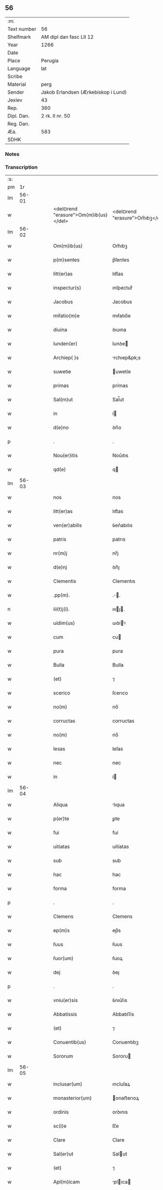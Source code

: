 ** 56
| :m:         |                                     |
| Text number | 56                                  |
| Shelfmark   | AM dipl dan fasc LII 12             |
| Year        | 1266                                |
| Date        |                                     |
| Place       | Perugia                             |
| Language    | lat                                 |
| Scribe      |                                     |
| Material    | perg                                |
| Sender      | Jakob Erlandsen (Ærkebiskop i Lund) |
| Jexlev      | 43                                  |
| Rep.        | 360                                 |
| Dipl. Dan.  | 2 rk. II nr. 50                     |
| Reg. Dan.   |                                     |
| Æa.         | 583                                 |
| SDHK        |                                     |

*** Notes


*** Transcription
| :s: |       |   |   |   |   |                                       |                                 |   |   |   |   |     |   |   |    |             |
| pm  |    1r |   |   |   |   |                                       |                                 |   |   |   |   |     |   |   |    |             |
| lm  | 56-01 |   |   |   |   |                                       |                                 |   |   |   |   |     |   |   |    |             |
| w   |       |   |   |   |   | <del¤rend "erasure">Om(m)ib(us)</del> | <del¤rend "erasure">Om̅ıbꝫ</del> |   |   |   |   | lat |   |   |    |       56-01 |
| lm  | 56-02 |   |   |   |   |                                       |                                 |   |   |   |   |     |   |   |    |             |
| w   |       |   |   |   |   | Om(m)ib(us)                           | Om̅ıbꝫ                           |   |   |   |   | lat |   |   |    |       56-02 |
| w   |       |   |   |   |   | p(m)sentes                            | p̅ſentes                         |   |   |   |   | lat |   |   |    |       56-02 |
| w   |       |   |   |   |   | litt(er)as                            | lıtt͛as                          |   |   |   |   | lat |   |   |    |       56-02 |
| w   |       |   |   |   |   | inspectur(s)                          | ınſpecturᷤ                       |   |   |   |   | lat |   |   |    |       56-02 |
| w   |       |   |   |   |   | Jacobus                               | Jacobus                         |   |   |   |   | lat |   |   |    |       56-02 |
| w   |       |   |   |   |   | miẜatio(m)e                           | mıẜatıo̅e                        |   |   |   |   | lat |   |   |    |       56-02 |
| w   |       |   |   |   |   | diuina                                | ꝺıuına                          |   |   |   |   | lat |   |   |    |       56-02 |
| w   |       |   |   |   |   | lunden(er)                            | lunꝺe͛                          |   |   |   |   | lat |   |   |    |       56-02 |
| w   |       |   |   |   |   | Archiep( )s                           | rchıep&pk;s                    |   |   |   |   | lat |   |   |    |       56-02 |
| w   |       |   |   |   |   | suwetie                               | uwetíe                         |   |   |   |   | lat |   |   |    |       56-02 |
| w   |       |   |   |   |   | primas                                | prímas                          |   |   |   |   | lat |   |   |    |       56-02 |
| w   |       |   |   |   |   | Sal(m)ut                              | Sal̅ut                           |   |   |   |   | lat |   |   |    |       56-02 |
| w   |       |   |   |   |   | in                                    | í                              |   |   |   |   | lat |   |   |    |       56-02 |
| w   |       |   |   |   |   | d(e)no                                | ꝺn̅o                             |   |   |   |   | lat |   |   |    |       56-02 |
| p   |       |   |   |   |   | .                                     | .                               |   |   |   |   | lat |   |   |    |       56-02 |
| w   |       |   |   |   |   | Nou(er)itis                           | Nou͛ıtıs                         |   |   |   |   | lat |   |   |    |       56-02 |
| w   |       |   |   |   |   | qd(e)                                 | q                              |   |   |   |   | lat |   |   |    |       56-02 |
| lm  | 56-03 |   |   |   |   |                                       |                                 |   |   |   |   |     |   |   |    |             |
| w   |       |   |   |   |   | nos                                   | nos                             |   |   |   |   | lat |   |   |    |       56-03 |
| w   |       |   |   |   |   | litt(er)as                            | lıtt͛as                          |   |   |   |   | lat |   |   |    |       56-03 |
| w   |       |   |   |   |   | ven(er)abilis                         | ỽen͛abılıs                       |   |   |   |   | lat |   |   |    |       56-03 |
| w   |       |   |   |   |   | patris                                | patrıs                          |   |   |   |   | lat |   |   |    |       56-03 |
| w   |       |   |   |   |   | nr(m)j                                | nr̅ȷ                             |   |   |   |   | lat |   |   |    |       56-03 |
| w   |       |   |   |   |   | d(e)nj                                | ꝺn̅ȷ                             |   |   |   |   | lat |   |   |    |       56-03 |
| w   |       |   |   |   |   | Clementis                             | Clementıs                       |   |   |   |   | lat |   |   |    |       56-03 |
| w   |       |   |   |   |   | .pp(m).                               | .̅.                             |   |   |   |   | lat |   |   |    |       56-03 |
| n   |       |   |   |   |   | iii(t)j(i).                           | ıııȷ.                         |   |   |   |   | lat |   |   |    |       56-03 |
| w   |       |   |   |   |   | uidim(us)                             | uıꝺíꝰ                          |   |   |   |   | lat |   |   |    |       56-03 |
| w   |       |   |   |   |   | cum                                   | cu                             |   |   |   |   | lat |   |   |    |       56-03 |
| w   |       |   |   |   |   | pura                                  | pura                            |   |   |   |   | lat |   |   |    |       56-03 |
| w   |       |   |   |   |   | Bulla                                 | Bulla                           |   |   |   |   | lat |   |   |    |       56-03 |
| w   |       |   |   |   |   | (et)                                  | ⁊                               |   |   |   |   | lat |   |   |    |       56-03 |
| w   |       |   |   |   |   | scerico                               | ſcerıco                         |   |   |   |   | lat |   |   |    |       56-03 |
| w   |       |   |   |   |   | no(m)                                 | no̅                              |   |   |   |   | lat |   |   |    |       56-03 |
| w   |       |   |   |   |   | corructas                             | corructas                       |   |   |   |   | lat |   |   |    |       56-03 |
| w   |       |   |   |   |   | no(m)                                 | no̅                              |   |   |   |   | lat |   |   |    |       56-03 |
| w   |       |   |   |   |   | lesas                                 | leſas                           |   |   |   |   | lat |   |   |    |       56-03 |
| w   |       |   |   |   |   | nec                                   | nec                             |   |   |   |   | lat |   |   |    |       56-03 |
| w   |       |   |   |   |   | in                                    | í                              |   |   |   |   | lat |   |   |    |       56-03 |
| lm  | 56-04 |   |   |   |   |                                       |                                 |   |   |   |   |     |   |   |    |             |
| w   |       |   |   |   |   | Aliqua                                | lıqua                          |   |   |   |   | lat |   |   |    |       56-04 |
| w   |       |   |   |   |   | p(er)te                               | ꝑte                             |   |   |   |   | lat |   |   |    |       56-04 |
| w   |       |   |   |   |   | fui                                   | fuí                             |   |   |   |   | lat |   |   |    |       56-04 |
| w   |       |   |   |   |   | uitiatas                              | uítíatas                        |   |   |   |   | lat |   |   |    |       56-04 |
| w   |       |   |   |   |   | sub                                   | sub                             |   |   |   |   | lat |   |   |    |       56-04 |
| w   |       |   |   |   |   | hac                                   | hac                             |   |   |   |   | lat |   |   |    |       56-04 |
| w   |       |   |   |   |   | forma                                 | forma                           |   |   |   |   | lat |   |   |    |       56-04 |
| p   |       |   |   |   |   | .                                     | .                               |   |   |   |   | lat |   |   |    |       56-04 |
| w   |       |   |   |   |   | Clemens                               | Clemens                         |   |   |   |   | lat |   |   |    |       56-04 |
| w   |       |   |   |   |   | ep(m)s                                | ep̅s                             |   |   |   |   | lat |   |   |    |       56-04 |
| w   |       |   |   |   |   | ẜuus                                  | ẜuus                            |   |   |   |   | lat |   |   |    |       56-04 |
| w   |       |   |   |   |   | ẜuor(um)                              | ẜuoꝝ                            |   |   |   |   | lat |   |   |    |       56-04 |
| w   |       |   |   |   |   | dej                                   | ꝺeȷ                             |   |   |   |   | lat |   |   |    |       56-04 |
| p   |       |   |   |   |   | .                                     | .                               |   |   |   |   | lat |   |   |    |       56-04 |
| w   |       |   |   |   |   | vniu(er)sis                           | ỽnıu͛ſıs                         |   |   |   |   | lat |   |   |    |       56-04 |
| w   |       |   |   |   |   | Abbatissis                            | Abbatıſſís                      |   |   |   |   | lat |   |   |    |       56-04 |
| w   |       |   |   |   |   | (et)                                  | ⁊                               |   |   |   |   | lat |   |   |    |       56-04 |
| w   |       |   |   |   |   | Conuentib(us)                         | Conuentıbꝫ                      |   |   |   |   | lat |   |   |    |       56-04 |
| w   |       |   |   |   |   | Sororum                               | Sororu                         |   |   |   |   | lat |   |   |    |       56-04 |
| lm  | 56-05 |   |   |   |   |                                       |                                 |   |   |   |   |     |   |   |    |             |
| w   |       |   |   |   |   | inclusar(um)                          | ıncluſaꝝ                        |   |   |   |   | lat |   |   |    |       56-05 |
| w   |       |   |   |   |   | monasterior(um)                       | onaﬅerıoꝝ                      |   |   |   |   | lat |   |   |    |       56-05 |
| w   |       |   |   |   |   | ordinis                               | orꝺınıs                         |   |   |   |   | lat |   |   |    |       56-05 |
| w   |       |   |   |   |   | sc(i)e                                | ſc̅e                             |   |   |   |   | lat |   |   |    |       56-05 |
| w   |       |   |   |   |   | Clare                                 | Clare                           |   |   |   |   | lat |   |   |    |       56-05 |
| w   |       |   |   |   |   | Sal(er)ut                             | Salut                          |   |   |   |   | lat |   |   |    |       56-05 |
| w   |       |   |   |   |   | (et)                                  | ⁊                               |   |   |   |   | lat |   |   |    |       56-05 |
| w   |       |   |   |   |   | Apl(m)icam                            | plıca                        |   |   |   |   | lat |   |   |    |       56-05 |
| p   |       |   |   |   |   | .                                     | .                               |   |   |   |   | lat |   |   |    |       56-05 |
| w   |       |   |   |   |   | be(e)n                                | be̅                             |   |   |   |   | lat |   |   |    |       56-05 |
| p   |       |   |   |   |   | .                                     | .                               |   |   |   |   | lat |   |   |    |       56-05 |
| w   |       |   |   |   |   | Quanto                                | Quanto                          |   |   |   |   | lat |   |   |    |       56-05 |
| w   |       |   |   |   |   | studiosius                            | ﬅuꝺıoſíus                       |   |   |   |   | lat |   |   |    |       56-05 |
| w   |       |   |   |   |   | deuota                                | ꝺeuota                          |   |   |   |   | lat |   |   |    |       56-05 |
| w   |       |   |   |   |   | mente                                 | mente                           |   |   |   |   | lat |   |   |    |       56-05 |
| w   |       |   |   |   |   | Ac                                    | c                              |   |   |   |   | lat |   |   |    |       56-05 |
| w   |       |   |   |   |   | humili                                | humılı                          |   |   |   |   | lat |   |   |    |       56-05 |
| w   |       |   |   |   |   | diuine                                | ꝺíuíne                          |   |   |   |   | lat |   |   |    |       56-05 |
| w   |       |   |   |   |   | co(m)¦te(st)plationis                 | co̅¦te̅platıonıs                  |   |   |   |   | lat |   |   |    | 56-05—56-06 |
| w   |       |   |   |   |   | uacatis                               | uacatıs                         |   |   |   |   | lat |   |   |    |       56-06 |
| w   |       |   |   |   |   | obsequijs                             | obſequíȷs                       |   |   |   |   | lat |   |   |    |       56-06 |
| p   |       |   |   |   |   | /                                     | /                               |   |   |   |   | lat |   |   |    |       56-06 |
| w   |       |   |   |   |   | tanto                                 | tanto                           |   |   |   |   | lat |   |   |    |       56-06 |
| w   |       |   |   |   |   | libentius                             | líbentıus                       |   |   |   |   | lat |   |   |    |       56-06 |
| w   |       |   |   |   |   | ur(m)e                                | ur̅e                             |   |   |   |   | lat |   |   |    |       56-06 |
| w   |       |   |   |   |   | pacis                                 | pacıs                           |   |   |   |   | lat |   |   |    |       56-06 |
| w   |       |   |   |   |   | p(ro)curamus                          | ꝓcuramus                        |   |   |   |   | lat |   |   |    |       56-06 |
| w   |       |   |   |   |   | co(m)modu(m)                          | co̅moꝺu̅                          |   |   |   |   | lat |   |   |    |       56-06 |
| p   |       |   |   |   |   | /                                     | /                               |   |   |   |   | lat |   |   |    |       56-06 |
| w   |       |   |   |   |   | (et)                                  | ⁊                               |   |   |   |   | lat |   |   |    |       56-06 |
| w   |       |   |   |   |   | quietis                               | quıetıs                         |   |   |   |   | lat |   |   |    |       56-06 |
| p   |       |   |   |   |   | .                                     | .                               |   |   |   |   | lat |   |   |    |       56-06 |
| w   |       |   |   |   |   | Attendentes                           | Attenꝺentes                     |   |   |   |   | lat |   |   |    |       56-06 |
| w   |       |   |   |   |   | igitur                                | ıgıtur                          |   |   |   |   | lat |   |   |    |       56-06 |
| w   |       |   |   |   |   | qd(e)                                 | q                              |   |   |   |   | lat |   |   |    |       56-06 |
| w   |       |   |   |   |   | qua(m)pl(m)a                          | qua̅pla                         |   |   |   |   | lat |   |   |    |       56-06 |
| p   |       |   |   |   |   | .                                     | .                               |   |   |   |   | lat |   |   |    |       56-06 |
| w   |       |   |   |   |   | monast(er)i¦ria                       | onaﬅ͛ı¦rıa                      |   |   |   |   | lat |   |   |    | 56-06—56-07 |
| w   |       |   |   |   |   | ur(m)j                                | ur̅ȷ                             |   |   |   |   | lat |   |   |    |       56-07 |
| w   |       |   |   |   |   | ordinis                               | orꝺínıs                         |   |   |   |   | lat |   |   |    |       56-07 |
| w   |       |   |   |   |   | uarias                                | uarıas                          |   |   |   |   | lat |   |   |    |       56-07 |
| w   |       |   |   |   |   | possessiones                          | poſſeſſıones                    |   |   |   |   | lat |   |   |    |       56-07 |
| w   |       |   |   |   |   | obtineant                             | obtıneant                       |   |   |   |   | lat |   |   |    |       56-07 |
| w   |       |   |   |   |   | idem                                  | ıꝺe                            |   |   |   |   | lat |   |   |    |       56-07 |
| w   |       |   |   |   |   | tam(m)                                | ta̅                             |   |   |   |   | lat |   |   |    |       56-07 |
| w   |       |   |   |   |   | ordo                                  | orꝺo                            |   |   |   |   | lat |   |   |    |       56-07 |
| w   |       |   |   |   |   | in                                    | í                              |   |   |   |   | lat |   |   |    |       56-07 |
| w   |       |   |   |   |   | paup(er)tate                          | pauꝑtate                        |   |   |   |   | lat |   |   |    |       56-07 |
| w   |       |   |   |   |   | fundatur                              | funꝺatur                        |   |   |   |   | lat |   |   |    |       56-07 |
| p   |       |   |   |   |   | .                                     | .                               |   |   |   |   | lat |   |   |    |       56-07 |
| w   |       |   |   |   |   | uosq(ue)                              | uoſqꝫ                           |   |   |   |   | lat |   |   |    |       56-07 |
| w   |       |   |   |   |   | uoluntarie                            | uoluntarıe                      |   |   |   |   | lat |   |   |    |       56-07 |
| w   |       |   |   |   |   | paup(er)es                            | pauꝑes                          |   |   |   |   | lat |   |   |    |       56-07 |
| w   |       |   |   |   |   | xp(m)o                                | xp̅o                             |   |   |   |   | lat |   |   |    |       56-07 |
| w   |       |   |   |   |   | pauperi                               | pauperı                         |   |   |   |   | lat |   |   |    |       56-07 |
| w   |       |   |   |   |   | de¦seruitis                           | ꝺe¦ſeruıtıs                     |   |   |   |   | lat |   |   |    | 56-07—56-08 |
| w   |       |   |   |   |   | ur(m)is                               | ur̅ıs                            |   |   |   |   | lat |   |   |    |       56-08 |
| w   |       |   |   |   |   | supplicatio(m)ib(us)                  | ſulıcatıo̅ıbꝫ                   |   |   |   |   | lat |   |   |    |       56-08 |
| w   |       |   |   |   |   | inclinati                             | ınclınatí                       |   |   |   |   | lat |   |   |    |       56-08 |
| p   |       |   |   |   |   | .                                     | .                               |   |   |   |   | lat |   |   |    |       56-08 |
| w   |       |   |   |   |   | ut                                    | ut                              |   |   |   |   | lat |   |   |    |       56-08 |
| w   |       |   |   |   |   | uos                                   | uos                             |   |   |   |   | lat |   |   |    |       56-08 |
| w   |       |   |   |   |   | seu                                   | ſeu                             |   |   |   |   | lat |   |   |    |       56-08 |
| w   |       |   |   |   |   | ur(m)m                                | ur̅                             |   |   |   |   | lat |   |   |    |       56-08 |
| w   |       |   |   |   |   | Alique                                | lıque                          |   |   |   |   | lat |   |   |    |       56-08 |
| w   |       |   |   |   |   | Ad                                    | ꝺ                              |   |   |   |   | lat |   |   |    |       56-08 |
| w   |       |   |   |   |   | exhibendum                            | exhíbenꝺu                      |   |   |   |   | lat |   |   |    |       56-08 |
| w   |       |   |   |   |   | p(ro)curatio(m)es                     | ꝓcuratío̅es                      |   |   |   |   | lat |   |   |    |       56-08 |
| w   |       |   |   |   |   | Aliquas                               | lıquas                         |   |   |   |   | lat |   |   |    |       56-08 |
| w   |       |   |   |   |   | legatis                               | legatıs                         |   |   |   |   | lat |   |   |    |       56-08 |
| w   |       |   |   |   |   | u(e)l                                 | ul̅                              |   |   |   |   | lat |   |   |    |       56-08 |
| w   |       |   |   |   |   | nu(m)tijs                             | u̅tíȷs                          |   |   |   |   | lat |   |   |    |       56-08 |
| w   |       |   |   |   |   | Apl(m)ice                             | plıce                         |   |   |   |   | lat |   |   |    |       56-08 |
| w   |       |   |   |   |   | sedi(s)                               | ſeꝺıᷤ                            |   |   |   |   | lat |   |   |    |       56-08 |
| lm  | 56-09 |   |   |   |   |                                       |                                 |   |   |   |   |     |   |   |    |             |
| w   |       |   |   |   |   | siue                                  | ſıue                            |   |   |   |   | lat |   |   |    |       56-09 |
| w   |       |   |   |   |   | Ad                                    | ꝺ                              |   |   |   |   | lat |   |   |    |       56-09 |
| w   |       |   |   |   |   | p(m)standam                           | p̅ﬅanꝺa                         |   |   |   |   | lat |   |   |    |       56-09 |
| w   |       |   |   |   |   | subuentione(st)                       | ſubuentıone̅                     |   |   |   |   | lat |   |   |    |       56-09 |
| w   |       |   |   |   |   | quancu(m)q(ue)                        | quancu̅qꝫ                        |   |   |   |   | lat |   |   |    |       56-09 |
| w   |       |   |   |   |   | ul(m)                                 | ul                             |   |   |   |   | lat |   |   |    |       56-09 |
| w   |       |   |   |   |   | ad                                    | aꝺ                              |   |   |   |   | lat |   |   |    |       56-09 |
| w   |       |   |   |   |   | co(m)tribuendu(m)                     | co̅trıbuenꝺu̅                     |   |   |   |   | lat |   |   |    |       56-09 |
| w   |       |   |   |   |   | in                                    | ı                              |   |   |   |   | lat |   |   |    |       56-09 |
| w   |       |   |   |   |   | exactionib(us)                        | exactíonıbꝫ                     |   |   |   |   | lat |   |   |    |       56-09 |
| w   |       |   |   |   |   | u(e)l                                 | ul̅                              |   |   |   |   | lat |   |   |    |       56-09 |
| w   |       |   |   |   |   | collectis                             | collectıs                       |   |   |   |   | lat |   |   |    |       56-09 |
| w   |       |   |   |   |   | seu                                   | ſeu                             |   |   |   |   | lat |   |   |    |       56-09 |
| w   |       |   |   |   |   | subsidijs                             | ſubſıꝺıs                       |   |   |   |   | lat |   |   |    |       56-09 |
| w   |       |   |   |   |   | Aliquib(us)                           | lıquıbꝫ                        |   |   |   |   | lat |   |   |    |       56-09 |
| w   |       |   |   |   |   | p(er)                                 | ꝑ                               |   |   |   |   | lat |   |   |    |       56-09 |
| w   |       |   |   |   |   | litt(er)as                            | lıtt͛as                          |   |   |   |   | lat |   |   |    |       56-09 |
| w   |       |   |   |   |   | dc(i)e                                | ꝺc̅e                             |   |   |   |   | lat |   |   |    |       56-09 |
| w   |       |   |   |   |   | sedi(s)                               | ſeꝺıᷤ                            |   |   |   |   | lat |   |   |    |       56-09 |
| lm  | 56-10 |   |   |   |   |                                       |                                 |   |   |   |   |     |   |   |    |             |
| w   |       |   |   |   |   | Aut                                   | ut                             |   |   |   |   | lat |   |   |    |       56-10 |
| w   |       |   |   |   |   | legator(um)                           | legatoꝝ                         |   |   |   |   | lat |   |   |    |       56-10 |
| w   |       |   |   |   |   | u(e)l                                 | ul̅                              |   |   |   |   | lat |   |   |    |       56-10 |
| w   |       |   |   |   |   | nuntior(um)                           | untıoꝝ                         |   |   |   |   | lat |   |   |    |       56-10 |
| w   |       |   |   |   |   | ip(m)or(um)                           | ıp̅oꝝ                            |   |   |   |   | lat |   |   |    |       56-10 |
| w   |       |   |   |   |   | seu                                   | ſeu                             |   |   |   |   | lat |   |   |    |       56-10 |
| w   |       |   |   |   |   | Rector(um)                            | Rectoꝝ                          |   |   |   |   | lat |   |   |    |       56-10 |
| w   |       |   |   |   |   | Terrar(um)                            | Terraꝝ                          |   |   |   |   | lat |   |   |    |       56-10 |
| w   |       |   |   |   |   | u(e)l                                 | ul̅                              |   |   |   |   | lat |   |   |    |       56-10 |
| w   |       |   |   |   |   | Regionu(m)                            | Regıonu̅                         |   |   |   |   | lat |   |   |    |       56-10 |
| w   |       |   |   |   |   | quaru(m)cu(m)q(ue)                    | quaru̅cu̅qꝫ                       |   |   |   |   | lat |   |   |    |       56-10 |
| w   |       |   |   |   |   | minime                                | míníme                          |   |   |   |   | lat |   |   |    |       56-10 |
| w   |       |   |   |   |   | teneamini                             | teneamíní                       |   |   |   |   | lat |   |   |    |       56-10 |
| p   |       |   |   |   |   | .                                     | .                               |   |   |   |   | lat |   |   |    |       56-10 |
| w   |       |   |   |   |   | nec                                   | nec                             |   |   |   |   | lat |   |   |    |       56-10 |
| w   |       |   |   |   |   | Ad                                    | ꝺ                              |   |   |   |   | lat |   |   |    |       56-10 |
| w   |       |   |   |   |   | id                                    | ıꝺ                              |   |   |   |   | lat |   |   |    |       56-10 |
| w   |       |   |   |   |   | cogi                                  | cogí                            |   |   |   |   | lat |   |   |    |       56-10 |
| w   |       |   |   |   |   | possitis                              | poſſıtıs                        |   |   |   |   | lat |   |   |    |       56-10 |
| w   |       |   |   |   |   | etiam                                 | etıa                           |   |   |   |   | lat |   |   |    |       56-10 |
| lm  | 56-11 |   |   |   |   |                                       |                                 |   |   |   |   |     |   |   |    |             |
| w   |       |   |   |   |   | si                                    | ſı                              |   |   |   |   | lat |   |   |    |       56-11 |
| w   |       |   |   |   |   | in                                    | ı                              |   |   |   |   | lat |   |   |    |       56-11 |
| w   |       |   |   |   |   | hui(us)modi                           | huıꝰmoꝺí                        |   |   |   |   | lat |   |   |    |       56-11 |
| w   |       |   |   |   |   | sedis                                 | ſeꝺıs                           |   |   |   |   | lat |   |   |    |       56-11 |
| w   |       |   |   |   |   | eiu(us)dem                            | eıuꝰꝺe                         |   |   |   |   | lat |   |   |    |       56-11 |
| w   |       |   |   |   |   | contineatur                           | contíneatur                     |   |   |   |   | lat |   |   |    |       56-11 |
| w   |       |   |   |   |   | litt(er)is                            | lıtt͛ıs                          |   |   |   |   | lat |   |   |    |       56-11 |
| p   |       |   |   |   |   | .                                     | .                               |   |   |   |   | lat |   |   |    |       56-11 |
| w   |       |   |   |   |   | qd(e)                                 | q                              |   |   |   |   | lat |   |   |    |       56-11 |
| w   |       |   |   |   |   | Ad                                    | ꝺ                              |   |   |   |   | lat |   |   |    |       56-11 |
| w   |       |   |   |   |   | queuis                                | queuıs                          |   |   |   |   | lat |   |   |    |       56-11 |
| w   |       |   |   |   |   | exempta                               | exempta                         |   |   |   |   | lat |   |   |    |       56-11 |
| w   |       |   |   |   |   | (et)                                  | ⁊                               |   |   |   |   | lat |   |   |    |       56-11 |
| w   |       |   |   |   |   | no(m)                                 | no̅                              |   |   |   |   | lat |   |   |    |       56-11 |
| w   |       |   |   |   |   | exempta                               | exempta                         |   |   |   |   | lat |   |   |    |       56-11 |
| w   |       |   |   |   |   | loca                                  | loca                            |   |   |   |   | lat |   |   |    |       56-11 |
| w   |       |   |   |   |   | (et)                                  | ⁊                               |   |   |   |   | lat |   |   |    |       56-11 |
| w   |       |   |   |   |   | monast(er)ia                          | monaﬅ͛ıa                         |   |   |   |   | lat |   |   |    |       56-11 |
| w   |       |   |   |   |   | se                                    | ſe                              |   |   |   |   | lat |   |   |    |       56-11 |
| w   |       |   |   |   |   | extendant                             | extenꝺant                       |   |   |   |   | lat |   |   |    |       56-11 |
| w   |       |   |   |   |   | (et)                                  | ⁊                               |   |   |   |   | lat |   |   |    |       56-11 |
| w   |       |   |   |   |   | Aliqua                                | lıqua                          |   |   |   |   | lat |   |   |    |       56-11 |
| lm  | 56-12 |   |   |   |   |                                       |                                 |   |   |   |   |     |   |   |    |             |
| w   |       |   |   |   |   | eis                                   | eís                             |   |   |   |   | lat |   |   |    |       56-12 |
| w   |       |   |   |   |   | cui(us)cu(m)q(ue)                     | cuıꝰcu̅qꝫ                        |   |   |   |   | lat |   |   |    |       56-12 |
| w   |       |   |   |   |   | tenoris                               | tenorıs                         |   |   |   |   | lat |   |   |    |       56-12 |
| w   |       |   |   |   |   | existat                               | exıﬅat                          |   |   |   |   | lat |   |   |    |       56-12 |
| w   |       |   |   |   |   | ip(m)ius                              | ıp̅ıus                           |   |   |   |   | lat |   |   |    |       56-12 |
| w   |       |   |   |   |   | sedis                                 | ſeꝺıs                           |   |   |   |   | lat |   |   |    |       56-12 |
| w   |       |   |   |   |   | indulgentia                           | ınꝺulgentıa                     |   |   |   |   | lat |   |   |    |       56-12 |
| w   |       |   |   |   |   | no(m)                                 | no̅                              |   |   |   |   | lat |   |   |    |       56-12 |
| w   |       |   |   |   |   | obsistat                              | obſıﬅat                         |   |   |   |   | lat |   |   |    |       56-12 |
| p   |       |   |   |   |   | .                                     | .                               |   |   |   |   | lat |   |   |    |       56-12 |
| w   |       |   |   |   |   | nisi                                  | nıſı                            |   |   |   |   | lat |   |   |    |       56-12 |
| w   |       |   |   |   |   | forsan                                | forſa                          |   |   |   |   | lat |   |   |    |       56-12 |
| w   |       |   |   |   |   | litt(er)e                             | lıtt͛e                           |   |   |   |   | lat |   |   |    |       56-12 |
| w   |       |   |   |   |   | ip(m)e                                | ıp̅e                             |   |   |   |   | lat |   |   |    |       56-12 |
| w   |       |   |   |   |   | dc(i)e                                | ꝺc̅e                             |   |   |   |   | lat |   |   |    |       56-12 |
| w   |       |   |   |   |   | sedis                                 | ſeꝺıs                           |   |   |   |   | lat |   |   |    |       56-12 |
| w   |       |   |   |   |   | de                                    | ꝺe                              |   |   |   |   | lat |   |   |    |       56-12 |
| w   |       |   |   |   |   | indulto                               | ınꝺulto                         |   |   |   |   | lat |   |   |    |       56-12 |
| w   |       |   |   |   |   | hui(us)mo(m)i                         | huıꝰmo̅ı                         |   |   |   |   | lat |   |   |    |       56-12 |
| w   |       |   |   |   |   | (et)                                  | ⁊                               |   |   |   |   | lat |   |   |    |       56-12 |
| w   |       |   |   |   |   | ordine                                | orꝺıne                          |   |   |   |   | lat |   |   |    |       56-12 |
| p   |       |   |   |   |   | /                                     | /                               |   |   |   |   | lat |   |   |    |       56-12 |
| lm  | 56-13 |   |   |   |   |                                       |                                 |   |   |   |   |     |   |   |    |             |
| w   |       |   |   |   |   | u(est)ro                              | ur̅o                             |   |   |   |   | lat |   |   |    |       56-13 |
| w   |       |   |   |   |   | plena(m)                              | plena̅                           |   |   |   |   | lat |   |   |    |       56-13 |
| w   |       |   |   |   |   | (et)                                  | ⁊                               |   |   |   |   | lat |   |   |    |       56-13 |
| w   |       |   |   |   |   | exp(m)ssam                            | exp̅ſſa                         |   |   |   |   | lat |   |   |    |       56-13 |
| w   |       |   |   |   |   | fecerint                              | fecerınt                        |   |   |   |   | lat |   |   |    |       56-13 |
| w   |       |   |   |   |   | mentione(st)                          | mentıone̅                        |   |   |   |   | lat |   |   |    |       56-13 |
| w   |       |   |   |   |   | Auctoritate                           | uctorıtate                     |   |   |   |   | lat |   |   |    |       56-13 |
| w   |       |   |   |   |   | uob(m)                                | uob̅                             |   |   |   |   | lat |   |   |    |       56-13 |
| w   |       |   |   |   |   | p(m)sentiu(m)                         | p̅ſentıu̅                         |   |   |   |   | lat |   |   |    |       56-13 |
| w   |       |   |   |   |   | indulgemus                            | ınꝺulgemus                      |   |   |   |   | lat |   |   |    |       56-13 |
| p   |       |   |   |   |   | .                                     | .                               |   |   |   |   | lat |   |   |    |       56-13 |
| w   |       |   |   |   |   | nos                                   | os                             |   |   |   |   | lat |   |   |    |       56-13 |
| w   |       |   |   |   |   | enim                                  | ení                            |   |   |   |   | lat |   |   |    |       56-13 |
| w   |       |   |   |   |   | decernim(us)                          | ꝺecernıꝰ                       |   |   |   |   | lat |   |   |    |       56-13 |
| w   |       |   |   |   |   | irritas                               | ırrıtas                         |   |   |   |   | lat |   |   |    |       56-13 |
| w   |       |   |   |   |   | (et)                                  | ⁊                               |   |   |   |   | lat |   |   |    |       56-13 |
| w   |       |   |   |   |   | inanes                                | ınanes                          |   |   |   |   | lat |   |   |    |       56-13 |
| w   |       |   |   |   |   | int(er)¦dicti                         | ınt͛¦ꝺıctı                       |   |   |   |   | lat |   |   |    | 56-13—56-14 |
| w   |       |   |   |   |   | suspensionis                          | ſuſpenſıonıs                    |   |   |   |   | lat |   |   |    |       56-14 |
| w   |       |   |   |   |   | (et)                                  | ⁊                               |   |   |   |   | lat |   |   |    |       56-14 |
| w   |       |   |   |   |   | exco(m)icationis                      | exco̅ıcatıonıs                   |   |   |   |   | lat |   |   |    |       56-14 |
| w   |       |   |   |   |   | sni(n)as                              | ſní̅as                           |   |   |   |   | lat |   |   |    |       56-14 |
| w   |       |   |   |   |   | siquas                                | ſıquas                          |   |   |   |   | lat |   |   |    |       56-14 |
| w   |       |   |   |   |   | in                                    | í                              |   |   |   |   | lat |   |   |    |       56-14 |
| w   |       |   |   |   |   | uos                                   | uos                             |   |   |   |   | lat |   |   |    |       56-14 |
| w   |       |   |   |   |   | u(e)l                                 | ul̅                              |   |   |   |   | lat |   |   |    |       56-14 |
| w   |       |   |   |   |   | aliquam                               | alíqua                         |   |   |   |   | lat |   |   |    |       56-14 |
| w   |       |   |   |   |   | ur(m)um                               | ur̅u                            |   |   |   |   | lat |   |   |    |       56-14 |
| w   |       |   |   |   |   | Aut                                   | ut                             |   |   |   |   | lat |   |   |    |       56-14 |
| w   |       |   |   |   |   | Aliqud(e)                             | lıqu                          |   |   |   |   | lat |   |   |    |       56-14 |
| w   |       |   |   |   |   | monast(er)ior(um)                     | onaﬅ͛ıoꝝ                        |   |   |   |   | lat |   |   |    |       56-14 |
| w   |       |   |   |   |   | u(est)ror(um)                         | ur̅oꝝ                            |   |   |   |   | lat |   |   |    |       56-14 |
| w   |       |   |   |   |   | seu                                   | ſeu                             |   |   |   |   | lat |   |   |    |       56-14 |
| w   |       |   |   |   |   | quoscu(m)q(ue)                        | quoſcu̅qꝫ                        |   |   |   |   | lat |   |   |    |       56-14 |
| w   |       |   |   |   |   | Alio(s)                               | lıoᷤ                            |   |   |   |   | lat |   |   |    |       56-14 |
| lm  | 56-15 |   |   |   |   |                                       |                                 |   |   |   |   |     |   |   |    |             |
| w   |       |   |   |   |   | occasione                             | occaſıone                       |   |   |   |   | lat |   |   |    |       56-15 |
| w   |       |   |   |   |   | ur(m)i                                | ur̅ı                             |   |   |   |   | lat |   |   |    |       56-15 |
| w   |       |   |   |   |   | p(m)missor(um)                        | p̅míſſoꝝ                         |   |   |   |   | lat |   |   |    |       56-15 |
| w   |       |   |   |   |   | p(m)textu                             | p̅textu                          |   |   |   |   | lat |   |   |    |       56-15 |
| w   |       |   |   |   |   | contra                                | contra                          |   |   |   |   | lat |   |   |    |       56-15 |
| w   |       |   |   |   |   | hui(us)modi                           | huıꝰmoꝺí                        |   |   |   |   | lat |   |   |    |       56-15 |
| w   |       |   |   |   |   | co(m)cessionis                        | co̅ceſſıonís                     |   |   |   |   | lat |   |   |    |       56-15 |
| w   |       |   |   |   |   | nr(m)e                                | nr̅e                             |   |   |   |   | lat |   |   |    |       56-15 |
| w   |       |   |   |   |   | tenorem                               | tenore                         |   |   |   |   | lat |   |   |    |       56-15 |
| w   |       |   |   |   |   | p(er)                                 | ꝑ                               |   |   |   |   | lat |   |   |    |       56-15 |
| w   |       |   |   |   |   | quencu(m)q(ue)                        | quencu̅qꝫ                        |   |   |   |   | lat |   |   |    |       56-15 |
| w   |       |   |   |   |   | de                                    | ꝺe                              |   |   |   |   | lat |   |   | =  |       56-15 |
| w   |       |   |   |   |   | cetero                                | cetero                          |   |   |   |   | lat |   |   | == |       56-15 |
| w   |       |   |   |   |   | contig(er)it                          | contıg͛ıt                        |   |   |   |   | lat |   |   |    |       56-15 |
| w   |       |   |   |   |   | promulgari                            | promulgarí                      |   |   |   |   | lat |   |   |    |       56-15 |
| p   |       |   |   |   |   | .                                     | .                               |   |   |   |   | lat |   |   |    |       56-15 |
| w   |       |   |   |   |   | nulli                                 | ullı                           |   |   |   |   | lat |   |   |    |       56-15 |
| lm  | 56-16 |   |   |   |   |                                       |                                 |   |   |   |   |     |   |   |    |             |
| w   |       |   |   |   |   | ergo                                  | ergo                            |   |   |   |   | lat |   |   |    |       56-16 |
| w   |       |   |   |   |   | om(n)io                               | om̅ıo                            |   |   |   |   | lat |   |   |    |       56-16 |
| w   |       |   |   |   |   | homi(n)um                             | homı̅u                          |   |   |   |   | lat |   |   |    |       56-16 |
| w   |       |   |   |   |   | liceat                                | lıceat                          |   |   |   |   | lat |   |   |    |       56-16 |
| w   |       |   |   |   |   | ha(m)c                                | ha̅c                             |   |   |   |   | lat |   |   |    |       56-16 |
| w   |       |   |   |   |   | paginam                               | pagına                         |   |   |   |   | lat |   |   |    |       56-16 |
| w   |       |   |   |   |   | nr(m)e                                | nr̅e                             |   |   |   |   | lat |   |   |    |       56-16 |
| w   |       |   |   |   |   | co(m)cessionis                        | co̅ceſſıonís                     |   |   |   |   | lat |   |   |    |       56-16 |
| w   |       |   |   |   |   | (et)                                  | ⁊                               |   |   |   |   | lat |   |   |    |       56-16 |
| w   |       |   |   |   |   | co(m)stitutionis                      | co̅ﬅıtutıonıs                    |   |   |   |   | lat |   |   |    |       56-16 |
| w   |       |   |   |   |   | infringere                            | ınfríngere                      |   |   |   |   | lat |   |   |    |       56-16 |
| w   |       |   |   |   |   | u(e)l                                 | ul̅                              |   |   |   |   | lat |   |   |    |       56-16 |
| w   |       |   |   |   |   | ei                                    | eí                              |   |   |   |   | lat |   |   |    |       56-16 |
| w   |       |   |   |   |   | Ausu                                  | uſu                            |   |   |   |   | lat |   |   |    |       56-16 |
| w   |       |   |   |   |   | temerario                             | temerarıo                       |   |   |   |   | lat |   |   |    |       56-16 |
| w   |       |   |   |   |   | contraire                             | contraıre                       |   |   |   |   | lat |   |   |    |       56-16 |
| p   |       |   |   |   |   | .                                     | .                               |   |   |   |   | lat |   |   |    |       56-16 |
| w   |       |   |   |   |   | Siquis                                | Sıquís                          |   |   |   |   | lat |   |   |    |       56-16 |
| lm  | 56-17 |   |   |   |   |                                       |                                 |   |   |   |   |     |   |   |    |             |
| w   |       |   |   |   |   | Au(m)t                                | u̅t                             |   |   |   |   | lat |   |   |    |       56-17 |
| w   |       |   |   |   |   | hoc                                   | hoc                             |   |   |   |   | lat |   |   |    |       56-17 |
| w   |       |   |   |   |   | Attemptare                            | ttemptare                      |   |   |   |   | lat |   |   |    |       56-17 |
| w   |       |   |   |   |   | p(m)sumpserit                         | p̅ſumpſerıt                      |   |   |   |   | lat |   |   |    |       56-17 |
| w   |       |   |   |   |   | indignatione(st)                      | ınꝺıgnatıone̅                    |   |   |   |   | lat |   |   |    |       56-17 |
| w   |       |   |   |   |   | om(n)ipotentis                        | om̅ıpotentıs                     |   |   |   |   | lat |   |   |    |       56-17 |
| w   |       |   |   |   |   | dei                                   | ꝺeí                             |   |   |   |   | lat |   |   |    |       56-17 |
| p   |       |   |   |   |   | /                                     | /                               |   |   |   |   | lat |   |   |    |       56-17 |
| w   |       |   |   |   |   | (et)                                  | ⁊                               |   |   |   |   | lat |   |   |    |       56-17 |
| w   |       |   |   |   |   | beator(um)                            | beatoꝝ                          |   |   |   |   | lat |   |   |    |       56-17 |
| w   |       |   |   |   |   | Petri                                 | Petrí                           |   |   |   |   | lat |   |   |    |       56-17 |
| w   |       |   |   |   |   | (et)                                  | ⁊                               |   |   |   |   | lat |   |   |    |       56-17 |
| w   |       |   |   |   |   | Pauli                                 | Paulı                           |   |   |   |   | lat |   |   |    |       56-17 |
| w   |       |   |   |   |   | Apl(m)or(um)                          | ploꝝ                          |   |   |   |   | lat |   |   |    |       56-17 |
| w   |       |   |   |   |   | eius                                  | eíuſ                            |   |   |   |   | lat |   |   |    |       56-17 |
| w   |       |   |   |   |   | se                                    | ſe                              |   |   |   |   | lat |   |   |    |       56-17 |
| w   |       |   |   |   |   | nou(er)it                             | nou͛ıt                           |   |   |   |   | lat |   |   |    |       56-17 |
| w   |       |   |   |   |   | incur-¦surum                          | íncur-¦ſuru                    |   |   |   |   | lat |   |   |    | 56-17—56-18 |
| p   |       |   |   |   |   | .                                     | .                               |   |   |   |   | lat |   |   |    |       56-18 |
| w   |       |   |   |   |   | Dat(um)                               | Dat̅                             |   |   |   |   | lat |   |   |    |       56-18 |
| w   |       |   |   |   |   | Perusij                               | Peruſí                         |   |   |   |   | lat |   |   |    |       56-18 |
| w   |       |   |   |   |   | .xij.                                 | .xí.                           |   |   |   |   | lat |   |   |    |       56-18 |
| w   |       |   |   |   |   | kl(m)                                 | kl                             |   |   |   |   | lat |   |   |    |       56-18 |
| w   |       |   |   |   |   | decemb( )                             | ꝺecembꝶ                         |   |   |   |   | lat |   |   |    |       56-18 |
| w   |       |   |   |   |   | Pontificatus                          | Pontıfıcatus                    |   |   |   |   | lat |   |   |    |       56-18 |
| w   |       |   |   |   |   | nr(m)j                                | nr̅ȷ                             |   |   |   |   | lat |   |   |    |       56-18 |
| w   |       |   |   |   |   | Anno                                  | nno                            |   |   |   |   | lat |   |   |    |       56-18 |
| w   |       |   |   |   |   | primo                                 | prímo                           |   |   |   |   | lat |   |   |    |       56-18 |
| p   |       |   |   |   |   |                                      |                                |   |   |   |   | lat |   |   |    |       56-18 |
| lm  | 56-19 |   |   |   |   |                                       |                                 |   |   |   |   |     |   |   |    |             |
| w   |       |   |   |   |   | Hoc                                   | Hoc                             |   |   |   |   | lat |   |   |    |       56-19 |
| w   |       |   |   |   |   | Actum                                 | ctu                           |   |   |   |   | lat |   |   |    |       56-19 |
| w   |       |   |   |   |   | est                                   | eﬅ                              |   |   |   |   | lat |   |   |    |       56-19 |
| w   |       |   |   |   |   | Perusij                               | Peruſí                         |   |   |   |   | lat |   |   |    |       56-19 |
| p   |       |   |   |   |   | .                                     | .                               |   |   |   |   | lat |   |   |    |       56-19 |
| w   |       |   |   |   |   | Anno                                  | nno                            |   |   |   |   | lat |   |   |    |       56-19 |
| w   |       |   |   |   |   | d(e)nj                                | ꝺn̅ȷ                             |   |   |   |   | lat |   |   |    |       56-19 |
| w   |       |   |   |   |   | mil(m)io                              | ıl̅ıo                           |   |   |   |   | lat |   |   |    |       56-19 |
| n   |       |   |   |   |   | .cc(o).                               | .ᴄᴄͦ.                            |   |   |   |   | lat |   |   |    |       56-19 |
| n   |       |   |   |   |   | .lxvj(o).                             | .lxỽȷͦ.                          |   |   |   |   | lat |   |   |    |       56-19 |
| w   |       |   |   |   |   | Jn                                    | J                              |   |   |   |   | lat |   |   |    |       56-19 |
| w   |       |   |   |   |   | cui(us)                               | cuıꝰ                            |   |   |   |   | lat |   |   |    |       56-19 |
| w   |       |   |   |   |   | rej                                   | re                             |   |   |   |   | lat |   |   |    |       56-19 |
| w   |       |   |   |   |   | testimoniu(m)                         | teﬅımonıu̅                       |   |   |   |   | lat |   |   |    |       56-19 |
| w   |       |   |   |   |   | presentes                             | preſentes                       |   |   |   |   | lat |   |   |    |       56-19 |
| w   |       |   |   |   |   | litteras                              | lıtteras                        |   |   |   |   | lat |   |   |    |       56-19 |
| w   |       |   |   |   |   | fieri                                 | fıerí                           |   |   |   |   | lat |   |   |    |       56-19 |
| lm  | 56-20 |   |   |   |   |                                       |                                 |   |   |   |   |     |   |   |    |             |
| w   |       |   |   |   |   | fecimus                               | fecımus                         |   |   |   |   | lat |   |   |    |       56-20 |
| w   |       |   |   |   |   | (et)                                  | ⁊                               |   |   |   |   | lat |   |   |    |       56-20 |
| w   |       |   |   |   |   | n(ost)ro                              | nr̅o                             |   |   |   |   | lat |   |   |    |       56-20 |
| w   |       |   |   |   |   | sigillo                               | ſıgıllo                         |   |   |   |   | lat |   |   |    |       56-20 |
| w   |       |   |   |   |   | muniri                                | munırí                          |   |   |   |   | lat |   |   |    |       56-20 |
| p   |       |   |   |   |   | .                                     | .                               |   |   |   |   | lat |   |   |    |       56-20 |
| :e: |       |   |   |   |   |                                       |                                 |   |   |   |   |     |   |   |    |             |
